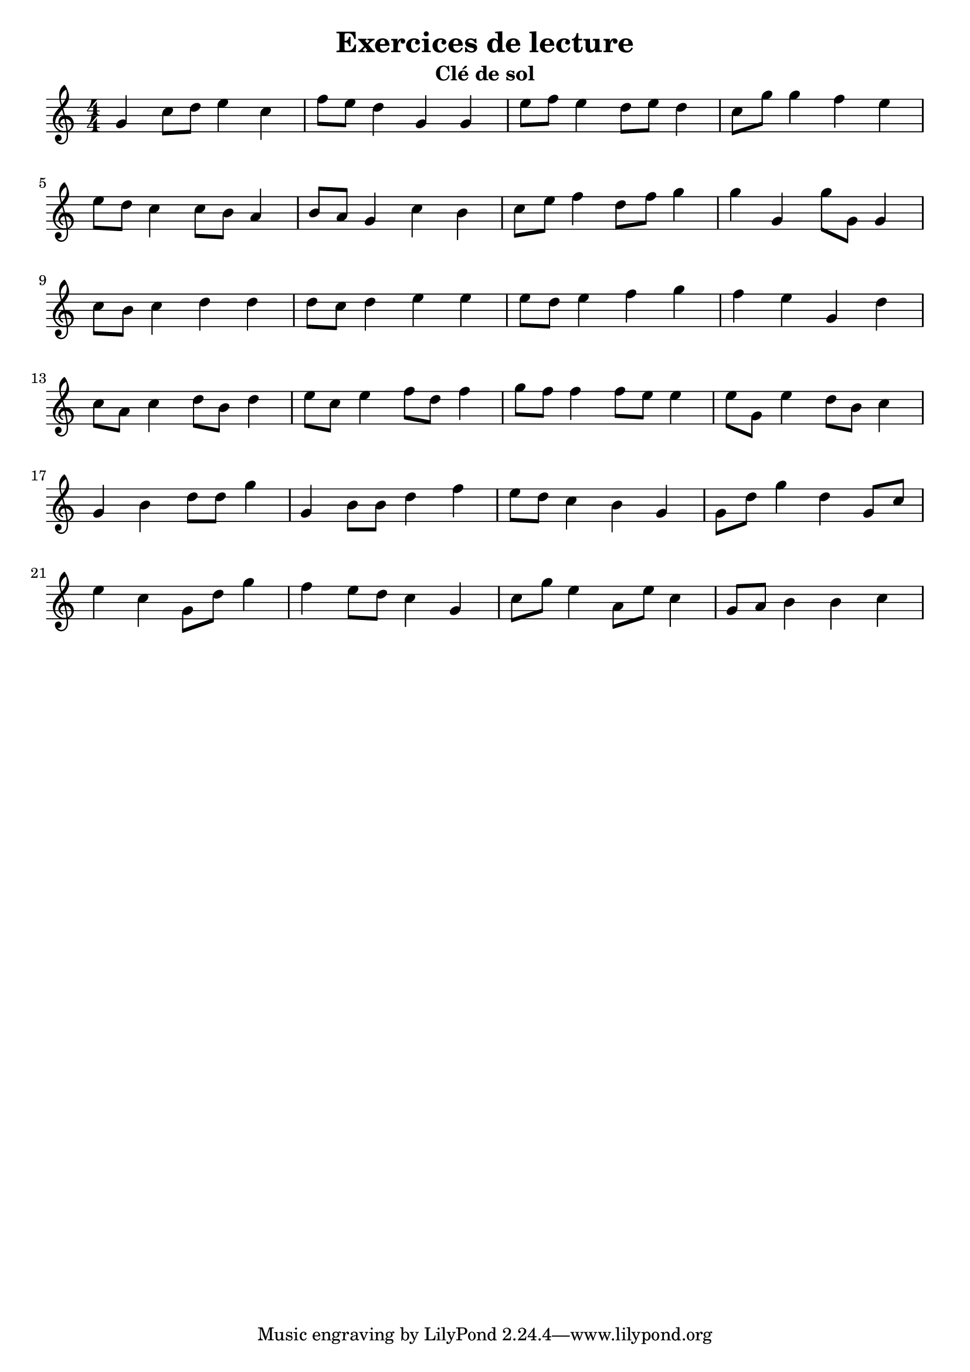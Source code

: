 % LilyBin
\version "2.22"
\header {
  title = "Exercices de lecture"
  subtitle = "Clé de sol"
}
\layout {
  indent = 0
}

\language "italiano"
\relative do'' {
  \numericTimeSignature
  sol do8 re mi4 do
  fa8 mi re4 sol, sol
  mi'8 fa mi4 re8 mi re4
  do8 sol' sol4 fa mi
  
  \break
  mi8 re do4 do8 si la4
  si8 la sol4 do si
  do8 mi fa4 re8 fa sol4
  sol sol, sol'8 sol, sol4
  
  \break
  do8 si do4 re re
  re8 do re4 mi mi
  mi8 re mi4 fa sol
  fa mi sol, re'
  
  \break
  do8 la do4 re8 si re4
  mi8 do mi4 fa8 re fa4
  sol8 fa fa4 fa8 mi mi4
  mi8 sol, mi'4 re8 si do4
  
  \break
  sol si re8 re sol4
  sol, si8 si re4 fa
  mi8 re do4 si sol
  sol8 re' sol4 re sol,8 do
  
  \break
  mi4 do sol8 re' sol4
  fa mi8 re do4 sol
  do8 sol' mi4 la,8 mi' do4
  sol8 la si4 si do
}